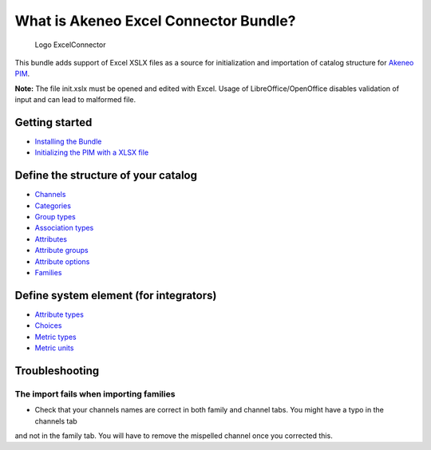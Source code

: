 What is Akeneo Excel Connector Bundle?
======================================

.. figure:: /Resources/doc/pictures/akeneo_excel.png
   :alt: Logo ExcelConnector

   Logo ExcelConnector

This bundle adds support of Excel XSLX files as a source for
initialization and importation of catalog structure for `Akeneo
PIM <https://github.com/akeneo/pim-community-standard>`__.

**Note:** The file init.xslx must be opened and edited with Excel. Usage
of LibreOffice/OpenOffice disables validation of input and can lead to
malformed file.

Getting started
---------------

-  `Installing the Bundle <Getting-started.rst#installing-the-bundle>`__
-  `Initializing the PIM with a XLSX
   file <Getting-started.rst#initializing-the-pim-with-a-xlsx-file>`__

Define the structure of your catalog
------------------------------------

-  `Channels <Channels-tab.rst>`__
-  `Categories <Categories-tab.rst>`__
-  `Group types <Group-types.rst>`__
-  `Association types <Association-type-tab.rst>`__
-  `Attributes <Attributes.rst>`__
-  `Attribute groups <Attribute-groups.rst>`__
-  `Attribute options <Options-tab.rst>`__
-  `Families <Families.rst>`__

Define system element (for integrators)
---------------------------------------

-  `Attribute types <Attribute-types.rst>`__
-  `Choices <Choices-tab.rst>`__
-  `Metric types <Metric-types.rst>`__
-  `Metric units <Metric-units.rst>`__

Troubleshooting
---------------

The import fails when importing families
~~~~~~~~~~~~~~~~~~~~~~~~~~~~~~~~~~~~~
- Check that your channels names are correct in both family and channel tabs. You might have a typo in the channels tab
and not in the family tab. You will have to remove the mispelled channel once you corrected this.

